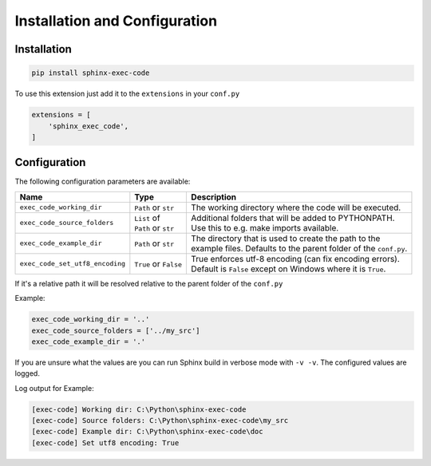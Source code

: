 Installation and Configuration
==================================

Installation
----------------------------------

.. code-block::

   pip install sphinx-exec-code



To use this extension just add it to the ``extensions`` in your ``conf.py``

.. code-block::

   extensions = [
       'sphinx_exec_code',
   ]

Configuration
----------------------------------

The following configuration parameters are available:

.. _config_options:

.. list-table::
   :widths: auto
   :header-rows: 1

   * - Name
     - Type
     - Description

   * - ``exec_code_working_dir``
     - ``Path`` or ``str``
     - The working directory where the code will be executed.

   * - ``exec_code_source_folders``
     - | ``List`` of
       | ``Path`` or ``str``
     - | Additional folders that will be added to PYTHONPATH.
       | Use this to e.g. make imports available.

   * - ``exec_code_example_dir``
     - ``Path`` or ``str``
     - | The directory that is used to create the path to the
       | example files. Defaults to the parent folder of the ``conf.py``.

   * - ``exec_code_set_utf8_encoding``
     - ``True`` or ``False``
     - | True enforces utf-8 encoding (can fix encoding errors).
       | Default is ``False`` except on Windows where it is ``True``.


If it's a relative path it will be resolved relative to the parent folder of the ``conf.py``

Example:

.. code-block:: python

   exec_code_working_dir = '..'
   exec_code_source_folders = ['../my_src']
   exec_code_example_dir = '.'

If you are unsure what the values are you can run Sphinx build in verbose mode with ``-v -v``.
The configured values are logged.

Log output for Example:

.. code-block:: text

   [exec-code] Working dir: C:\Python\sphinx-exec-code
   [exec-code] Source folders: C:\Python\sphinx-exec-code\my_src
   [exec-code] Example dir: C:\Python\sphinx-exec-code\doc
   [exec-code] Set utf8 encoding: True
